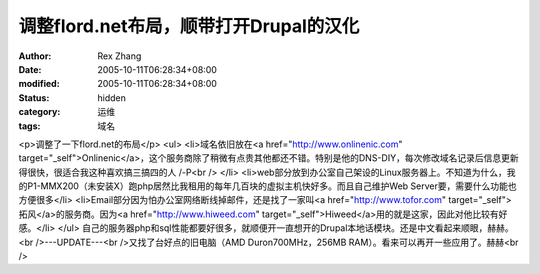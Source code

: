 
调整flord.net布局，顺带打开Drupal的汉化
######################################################


:author: Rex Zhang
:date: 2005-10-11T06:28:34+08:00
:modified: 2005-10-11T06:28:34+08:00
:status: hidden
:category: 运维
:tags: 域名


<p>调整了一下flord.net的布局</p> <ul>   <li>域名依旧放在<a href="http://www.onlinenic.com" target="_self">Onlinenic</a>，这个服务商除了稍微有点贵其他都还不错。特别是他的DNS-DIY，每次修改域名记录后信息更新得很快，很适合我这种喜欢搞三搞四的人 /-P<br />   </li>   <li>web部分放到办公室自己架设的Linux服务器上。不知道为什么，我的P1-MMX200（未安装X）跑php居然比我租用的每年几百块的虚拟主机快好多。而且自己维护Web Server要，需要什么功能也方便很多</li>   <li>Email部分因为怕办公室网络断线掉邮件，还是找了一家叫<a href="http://www.tofor.com" target="_self">拓风</a>的服务商。因为<a href="http://www.hiweed.com" target="_self">Hiweed</a>用的就是这家，因此对他比较有好感。</li> </ul> 自己的服务器php和sql性能都要好很多，就顺便开一直想开的Drupal本地话模块。还是中文看起来顺眼，赫赫。<br />---UPDATE---<br />又找了台好点的旧电脑（AMD Duron700MHz，256MB RAM）。看来可以再开一些应用了。赫赫<br />
